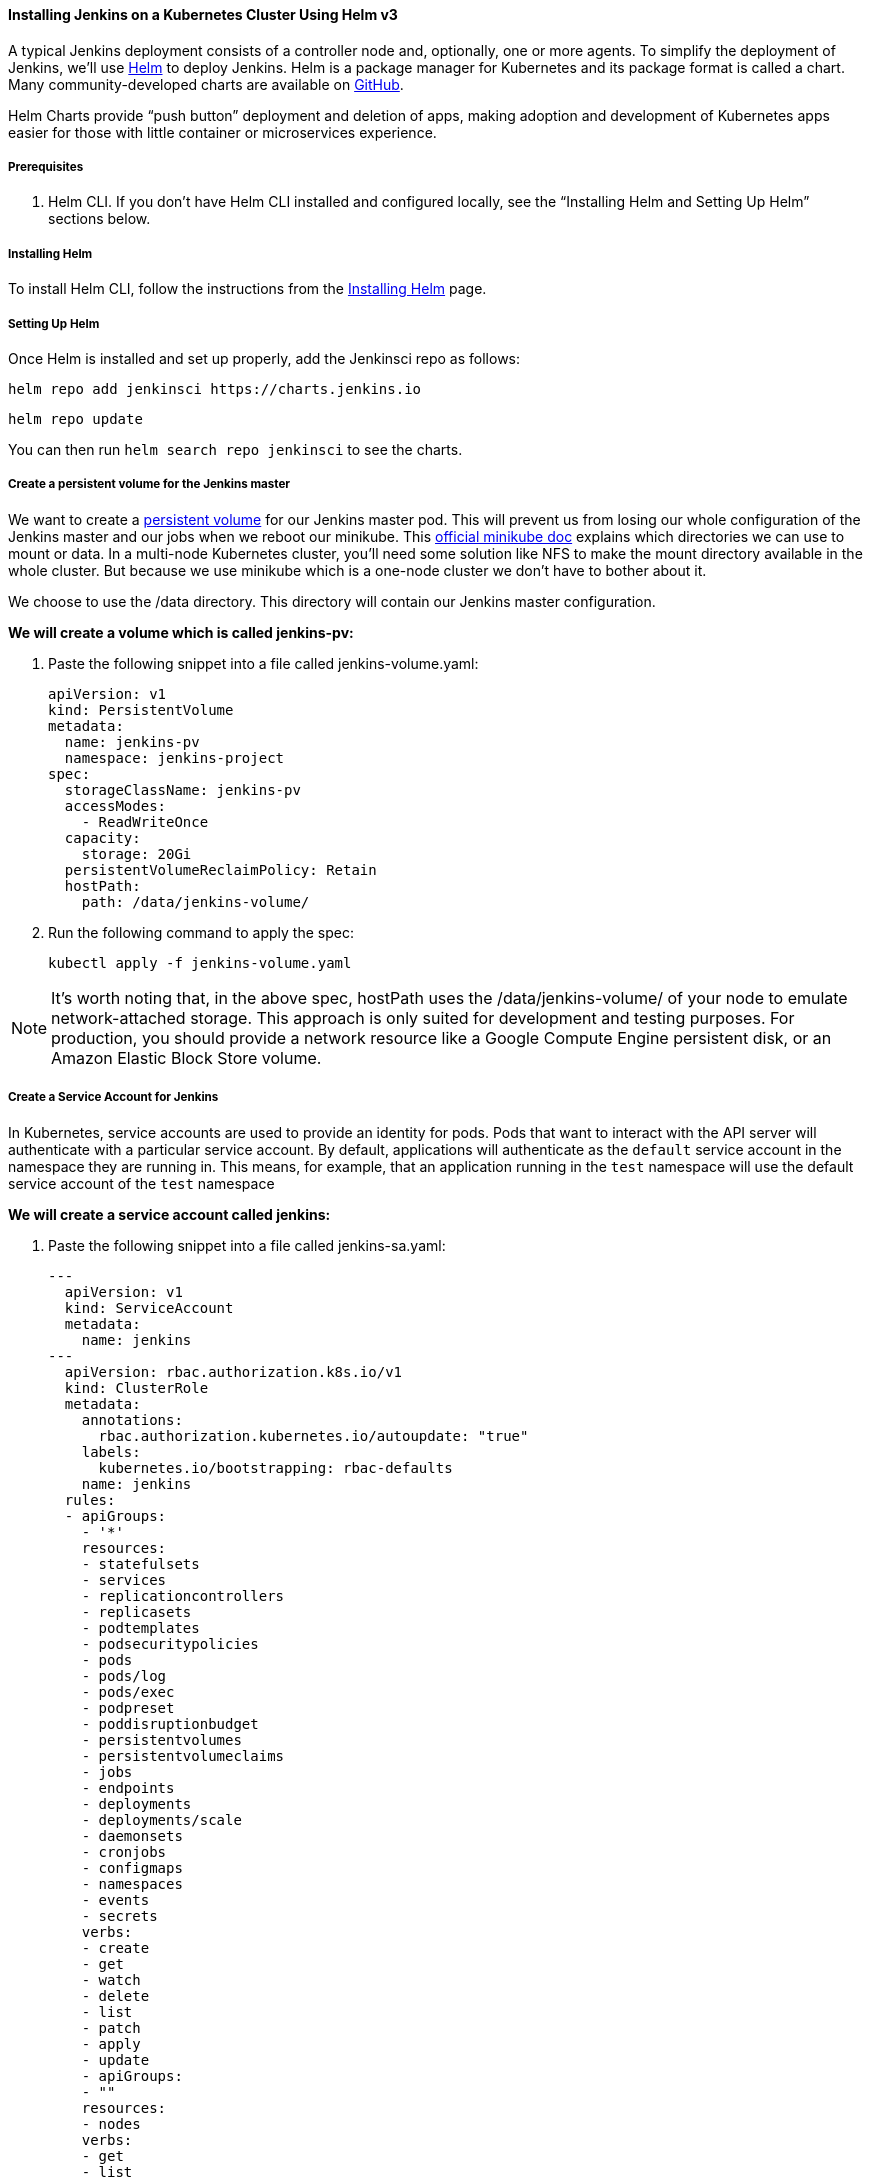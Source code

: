 ==== Installing Jenkins on a Kubernetes Cluster Using Helm v3

A typical Jenkins deployment consists of a controller node and, optionally, one or more agents. To simplify the deployment of Jenkins, we’ll use link:https://helm.sh/[Helm] to deploy Jenkins. 
Helm is a package manager for Kubernetes and its package format is called a chart. 
Many community-developed charts are available on link:https://github.com/helm/charts[GitHub].

Helm Charts provide “push button” deployment and deletion of apps, making adoption and development of Kubernetes apps easier for those with little container or microservices experience.

===== Prerequisites

. Helm CLI. If you don't have Helm CLI installed and configured locally, see the “Installing Helm and Setting Up Helm” sections below.

===== Installing Helm

To install Helm CLI, follow the instructions from the link:https://helm.sh/docs/intro/install/[Installing Helm] page.

===== Setting Up Helm
Once Helm is installed and set up properly, add the Jenkinsci repo as follows:

[source,bash]
----
helm repo add jenkinsci https://charts.jenkins.io
----

[source,bash]
----
helm repo update
----

You can then run `helm search repo jenkinsci` to see the charts.

===== Create a persistent volume for the Jenkins master

We want to create a link:https://kubernetes.io/docs/concepts/storage/persistent-volumes/[persistent volume] for our Jenkins master pod. This will prevent us from losing our whole configuration of the Jenkins master and our jobs when we reboot our minikube. This link:https://github.com/kubernetes/minikube/blob/master/docs/persistent_volumes.md[official minikube doc] explains which directories we can use to mount or data. In a multi-node Kubernetes cluster, you’ll need some solution like NFS to make the mount directory available in the whole cluster. But because we use minikube which is a one-node cluster we don’t have to bother about it.

We choose to use the /data directory. This directory will contain our Jenkins master configuration.

*We will create a volume which is called jenkins-pv:*

. Paste the following snippet into a file called jenkins-volume.yaml:
+
[source,bash]
----
apiVersion: v1
kind: PersistentVolume
metadata:
  name: jenkins-pv
  namespace: jenkins-project
spec:
  storageClassName: jenkins-pv
  accessModes:
    - ReadWriteOnce
  capacity:
    storage: 20Gi
  persistentVolumeReclaimPolicy: Retain
  hostPath:
    path: /data/jenkins-volume/
----

. Run the following command to apply the spec:
+
[source,bash]
----
kubectl apply -f jenkins-volume.yaml
----

[NOTE]
====

It’s worth noting that, in the above spec, hostPath uses the /data/jenkins-volume/ of your node to emulate network-attached storage. This approach is only suited for development and testing purposes. For production, you should provide a network resource like a Google Compute Engine persistent disk, or an Amazon Elastic Block Store volume.

====

===== Create a Service Account for Jenkins

In Kubernetes, service accounts are used to provide an identity for pods. Pods that want to interact with the API server will authenticate with a particular service account. By default, applications will authenticate as the `default` service account in the namespace they are running in. This means, for example, that an application running in the `test` namespace will use the default service account of the `test` namespace

*We will create a service account called jenkins:*

. Paste the following snippet into a file called jenkins-sa.yaml:
+
[source,bash]
----
---
  apiVersion: v1
  kind: ServiceAccount
  metadata:
    name: jenkins
---
  apiVersion: rbac.authorization.k8s.io/v1
  kind: ClusterRole
  metadata:
    annotations:
      rbac.authorization.kubernetes.io/autoupdate: "true"
    labels:
      kubernetes.io/bootstrapping: rbac-defaults
    name: jenkins
  rules:
  - apiGroups:
    - '*'
    resources:
    - statefulsets
    - services
    - replicationcontrollers
    - replicasets
    - podtemplates
    - podsecuritypolicies
    - pods
    - pods/log
    - pods/exec
    - podpreset
    - poddisruptionbudget
    - persistentvolumes
    - persistentvolumeclaims
    - jobs
    - endpoints
    - deployments
    - deployments/scale
    - daemonsets 
    - cronjobs
    - configmaps
    - namespaces
    - events
    - secrets
    verbs:
    - create
    - get
    - watch
    - delete
    - list
    - patch
    - apply
    - update
    - apiGroups:
    - ""
    resources:
    - nodes
    verbs:
    - get
    - list
    - watch
    - update
---
  apiVersion: rbac.authorization.k8s.io/v1
  kind: ClusterRoleBinding
  metadata:
    annotations:
      rbac.authorization.kubernetes.io/autoupdate: "true"
    labels:
kubernetes.io/bootstrapping: rbac-defaults
    name: jenkins
  roleRef:
    apiGroup: rbac.authorization.k8s.io
    kind: ClusterRole
    name: jenkins
  subjects:
  - apiGroup: rbac.authorization.k8s.io
    kind: Group
    name: system:serviceaccounts:jenkins
----
+
A ClusterRole is a set of permissions that can be assigned to resources within a given cluster.
Kubernetes APIs are categorized into API groups, based on the API objects that they relate to.
While creating a ClusterRole, you can specify the operations that can be performed by the ClusterRole on one or more API objects in one or more API groups, just as we have done above.
ClusterRoles have several uses. You can use a ClusterRole to:

* define permissions on namespaced resources and be granted within individual namespace(s)
* define permissions on namespaced resources and be granted across all namespaces
* define permissions on cluster-scoped resources
+
If you want to define a role within a namespace, use a Role; if you want to define a role cluster-wide, use a ClusterRole.
+
On the other hand, a role binding grants the permissions defined in a role to a user or set of users. It holds a list of subjects (users, groups, or service accounts), and a reference to the role being granted. A RoleBinding grants permissions within a specific namespace whereas a ClusterRoleBinding grants that access cluster-wide.
+
A RoleBinding may reference any Role in the same namespace. 
Alternatively, a RoleBinding can reference a ClusterRole and bind that 
ClusterRole to the namespace of the RoleBinding. 
To bind a ClusterRole to all the namespaces in our cluster, we use a ClusterRoleBinding.

. Run the following command to apply the spec:
+
[source,bash]
----
kubectl apply -f jenkins-sa.yaml
----

===== Installing Jenkins

We will deploy a Jenkins controller-agent cluster utilizing the Jenkins Kubernetes plugin. Here you can find the official chart.

. To enable persistence, we will create an override file and pass it as an argument to the 
  Helm CLI. Paste the content from https://raw.githubusercontent.com/jenkinsci/helm-charts/main/charts/jenkins/values.yaml into a YAML formatted file called jenkins-values.yaml.
+
The `jenkins-values.yaml` is used as a template to provide values that are necessary for setup.

. Open the `jenkins-values.yaml` file in your favorite text editor and modify the following:

  * nodePort: Because we are using minikube we need to use NodePort as service type. Only cloud providers offer load balancers. We define port 32000 as port.

    * storageClass:
    
    [source,bash]
    ----
    storageClass:
    to:
    storageClass: jenkins-pv 
    ----

    * serviceAccount: the serviceAccount section of the jenkins-values.yaml file should look like this:
    
    [source,bash]
    ----
    serviceAccount:
    create: false
    # The name of the service account is autogenerated by default
    name: jenkins
    annotations: {}
    ----
    
    Where name: jenkins refers to the serviceAccount created for jenkins

    * We can also define which plugins we want to install on our Jenkins. We use some default plugins like git and the pipeline plugin.

. Now you can install Jenkins by running the `helm install` command and passing it the
  following arguments:

  * The name of the release `jenkins`
  * The -f flag with the YAML file with overrides `jenkins-values.yaml`
  * The name of the chart `jenkinsci/jenkins`
  * The `--namespace` flag with the name of your namespace `jenkins`
  +
  [source,bash]
  ----
  helm install jenkins -f jenkins-values.yaml jenkinsci/jenkins --namespace jenkins
  ----

  This outputs something similar to the following:
  +
  [source,bash]
  ----
  NAME: jenkins
  LAST DEPLOYED: Wed Sep 16 11:13:10 2020
  NAMESPACE: jenkins
  STATUS: deployed
  REVISION: 1
  NOTES:
  1. Get your 'admin' user password by running:
  printf $(kubectl get secret --namespace jenkins jenkins -o jsonpath="{.data.jenkins-admin-password}" | base64 --decode);echo
  2. Get the Jenkins URL to visit by running these commands in the same shell:
  export NODE_PORT=$(kubectl get --namespace jenkins -o jsonpath="{.spec.ports[0].nodePort}" services jenkins)
  export NODE_IP=$(kubectl get nodes --namespace jenkins -o jsonpath="{.items[0].status.addresses[0].address}")
  echo http://$NODE_IP:$NODE_PORT/login
  3. Login with the password from step 1 and the username: admin
  4. Use Jenkins Configuration as Code by specifying configScripts in your values.yaml file, see documentation: http:///configuration-as-code and examples:  https://github.com/jenkinsci/configuration-as-code-plugin/tree/master/demos
  +
  For more information on running Jenkins on Kubernetes, visit:
  https://cloud.google.com/solutions/jenkins-on-container-engine
  For more information about Jenkins Configuration as Code, visit:
  https://jenkins.io/projects/jcasc/
  ----

. Depending on your environment, it can take a bit of time for Jenkins to start up. Enter the
  following command to inspect the status of your Pod:
+
[source,bash]
----
kubectl get pods --namespace=jenkins
----

  Once Jenkins is installed, the status should be  set to Running as in the following output:
+
[source,bash]
----
❯ kubectl get pods --namespace=jenkins
NAME                       READY   STATUS    RESTARTS   AGE
jenkins-645fbf58d6-6xfvj   1/1     Running   0          2m
----

. To access your Jenkins server, you must retrieve the password. You can retrieve your password
  using either of the two options below.
+
*Option 1*
+
Run the following command:
+
[source,bash]
----
printf $(kubectl get secret --namespace jenkins jenkins -o jsonpath="{.data.jenkins-admin-password}" | base64 --decode);echo
----
+
The output should look like this:
+
[source,bash]
----
Um1kJLOWQY
----
+
[NOTE]
====
👆🏻Note that your password will be different.
====
+
*Option 2*
+
Run the following command:
+
[source,bash]
----
kubectl get secret --namespace jenkins jenkins -o jsonpath="{.data.jenkins-admin-password}"
----
+
The output should be a base64 encoded string like this:
+
[source,bash]
----
WkIwRkdnbDZYZg==
----
+
Decode the base64 string and you have your password. You can use this website to decode your output. 

. Get the name of the Pod running that is running Jenkins using the following command:
+
[source,bash]
----
Kubectl get pods --namespace jenkins
----

. Use the kubectl command to set up port forwarding:
+
[source,bash]
----
❯ kubectl --namespace jenkins port-forward <pod_name> 8080:8080
Forwarding from 127.0.0.1:8080 -> 8080
Forwarding from [::1]:8080 -> 8080
----

Visit http://127.0.0.1:8080/ and log in using `admin` as the username and the password you retrieved earlier.

==== Installing Jenkins on Kubernetes using a set of YAML files

This section describes how to use a set of YAML (Yet Another Markup Language) files to install Jenkins on a Kubernetes cluster. The .yaml files are easily tracked, edited, and can be reused indefinitely.

===== Create Jenkins Deployment File

Use your preferred text editor to create a jenkins-deployment.yaml file in the “jenkins” namespace we created in this link:/doc/book/installing/#create-a-namespace-for-the-jenkins-deployment[section] above.

 jenkins-deployment.yaml
[source,bash]
----
---
    apiVersion: apps/v1
    kind: Deployment
    metadata:
      name: jenkins
    spec:
      replicas: 1
      selector:
        matchLabels:
          app: jenkins
      template:
        metadata:
          labels:
            app: jenkins
        spec:
          containers:
          - name: jenkins
            image: jenkins/jenkins:lts
            ports:
            - containerPort: 8080
            volumeMounts:
              - name: jenkins-home
                mountPath: /var/jenkins_home
          volumes:
            - name: jenkins-home
              emptyDir: {}
----

* The file is defining a Deployment as indicated by the kind field.
* The Deployment specifies a single replica. This ensures one and only one instance 
will be maintained by the Replication Controller in the event of failure.
* The container image name is jenkins and version is 2.32.2
*The list of ports specified within the spec are a list of ports to expose from 
the container on the Pods IP address.
** Jenkins running on (http) port 8080.
** The Pod exposes the port 8080 of the jenkins container.
* The volumeMounts section of the file creates a Persistent Volume. 
This volume is mounted within the container at the path /var/jenkins_home and so 
modifications to data within /var/jenkins_home are written to the volume. 
This volume is mounted within the container at the path /var/jenkins_home and 
so modifications to data within /var/jenkins_home are written to the volume. 
The role of a persistent volume is to store basic Jenkins data and preserve it 
beyond the lifetime of a pod. 

Exit and save the changes once you add the content to the Jenkins deployment file.

===== Deploy Jenkins

To create the deployment execute:

[source,bash]
----
kubectl create -f jenkins-deployment.yaml --namespace jenkins
----

The command also instructs the system to install Jenkins within the jenkins namespace. 

To validate that creating the deployment was successful you can invoke:

[source,bash]
----
kubectl get deployments --namespace jenkins
----

===== Exposing Jenkins

We have a Jenkins instance deployed but it is still not accessible. 
The Jenkins Pod has been assigned an IP address that is internal to the Kubernetes cluster. It’s possible to log into the Kubernetes Node and access Jenkins from there but that’s not a very useful way to access the service.

To make Jenkins accessible outside the Kubernetes cluster the Pod needs to be exposed as a Service. A Service is an abstraction that exposes Jenkins to the wider network. 
It allows us to maintain a persistent connection to the pod regardless of the changes 
taking place within the cluster. 
With a local deployment, this means creating a NodePort service type. 
A NodePort service type exposes a service on a port on each node in the cluster. 
It’s then possible to access the service given the Node IP address and the service nodePort. 
A simple service is defined below:

[source,bash]
----
jenkins-service.yaml
apiVersion: v1
kind: Service
metadata:
  name: jenkins
spec:
  type: NodePort
  ports:
    - port: 8080
      targetPort: 8080
  selector:
    app: jenkins
----

* The file is defining a Service as indicated by the kind field.
* The Service is of type NodePort. Other options are ClusterIP (only accessible within the cluster) and LoadBalancer (IP address assigned by a cloud provider e.g. AWS Elastic IP).
* The list of ports specified within the spec is a list of ports exposed by this service.
** The port is the port that will be exposed by the service.
** The target port is the port to access the Pods targeted by this service. A port name may also be specified.
* The selector specifies the selection criteria for the Pods targeted by this service.

To create the service execute:

[source,bash]
----
kubectl create -f jenkins-service.yaml --namespace jenkins
----

To validate that creating the service was successful you can run:

[source,bash]
----
$ kubectl get services --namespace jenkins
NAME       TYPE        CLUSTER-IP       EXTERNAL-IP    PORT(S)           AGE       
jenkins    NodePort    10.103.31.217    <none>         8080:32664/TCP    59s
----

===== Access Jenkins Dashboard

So now we have created a deployment and service, how do we access Jenkins?

From the output above we can see that the service has been exposed on port 322664. 
We also know that because the service is of type NodeType the service will route 
requests made to any node on this port to the Jenkins pod. 
All that’s left for us is to determine the IP address of the minikube VM. 
Minikube have made this really simple by including a specific command that outputs 
the IP address of the running cluster:

[source,bash]
----
$ minikube ip
192.168.99.100
----

Now we can access the Jenkins instance at http://192.168.99.100:30104/

To access Jenkins, you initially need to enter your credentials. 
The default username for new installations is admin. 
The password can be obtained in several ways. 
This example uses the Jenkins deployment pod name. 

To find the name of the pod, enter the following command:

[source,bash]
----
kubectl get pods --namespace jenkins
----

Once you locate the name of the pod, use it to access the pod’s logs.

[source,bash]
----
kubectl logs <pod_name> --namespace jenkins
----

The password is at the end of the log formatted as a long alphanumeric string:

[source,bash]
----
*************************************************************
*************************************************************
*************************************************************

Jenkins initial setup is required. An admin user has been created and a password generated.
Please use the following password to proceed to installation:

94b73ef6578c4b4692a157f768b2cfef

This may also be found at: /var/jenkins_home/secrets/initialAdminPassword

*************************************************************
*************************************************************
*************************************************************
----

You have successfully installed Jenkins on your Kubernetes cluster and can use it to create new and efficient development pipelines.